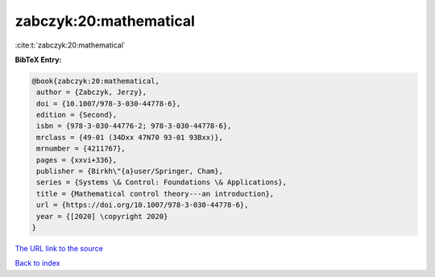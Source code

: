 zabczyk:20:mathematical
=======================

:cite:t:`zabczyk:20:mathematical`

**BibTeX Entry:**

.. code-block:: bibtex

   @book{zabczyk:20:mathematical,
    author = {Zabczyk, Jerzy},
    doi = {10.1007/978-3-030-44778-6},
    edition = {Second},
    isbn = {978-3-030-44776-2; 978-3-030-44778-6},
    mrclass = {49-01 (34Dxx 47N70 93-01 93Bxx)},
    mrnumber = {4211767},
    pages = {xxvi+336},
    publisher = {Birkh\"{a}user/Springer, Cham},
    series = {Systems \& Control: Foundations \& Applications},
    title = {Mathematical control theory---an introduction},
    url = {https://doi.org/10.1007/978-3-030-44778-6},
    year = {[2020] \copyright 2020}
   }

`The URL link to the source <ttps://doi.org/10.1007/978-3-030-44778-6}>`__


`Back to index <../By-Cite-Keys.html>`__
